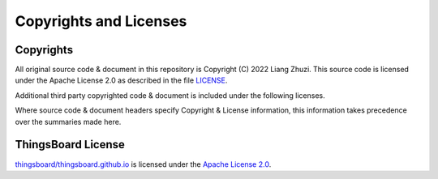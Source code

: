 Copyrights and Licenses
#######################


Copyrights
===========

All original source code & document in this repository is Copyright (C) 2022 Liang Zhuzi. This source code is licensed under the Apache License 2.0 as described in the file `LICENSE`__.

Additional third party copyrighted code & document is included under the following licenses.

Where source code & document headers specify Copyright & License information, this information takes precedence over the summaries made here.

.. __: https://github.com/liang-zhu-zi/esp32-thingsboard-mqtt-client/blob/main/LICENSE


ThingsBoard License
=====================

`thingsboard/thingsboard.github.io`__ is licensed under the `Apache License 2.0`__.

.. __: https://github.com/thingsboard/thingsboard.github.io

.. __: https://github.com/thingsboard/thingsboard.github.io/blob/master/LICENSE